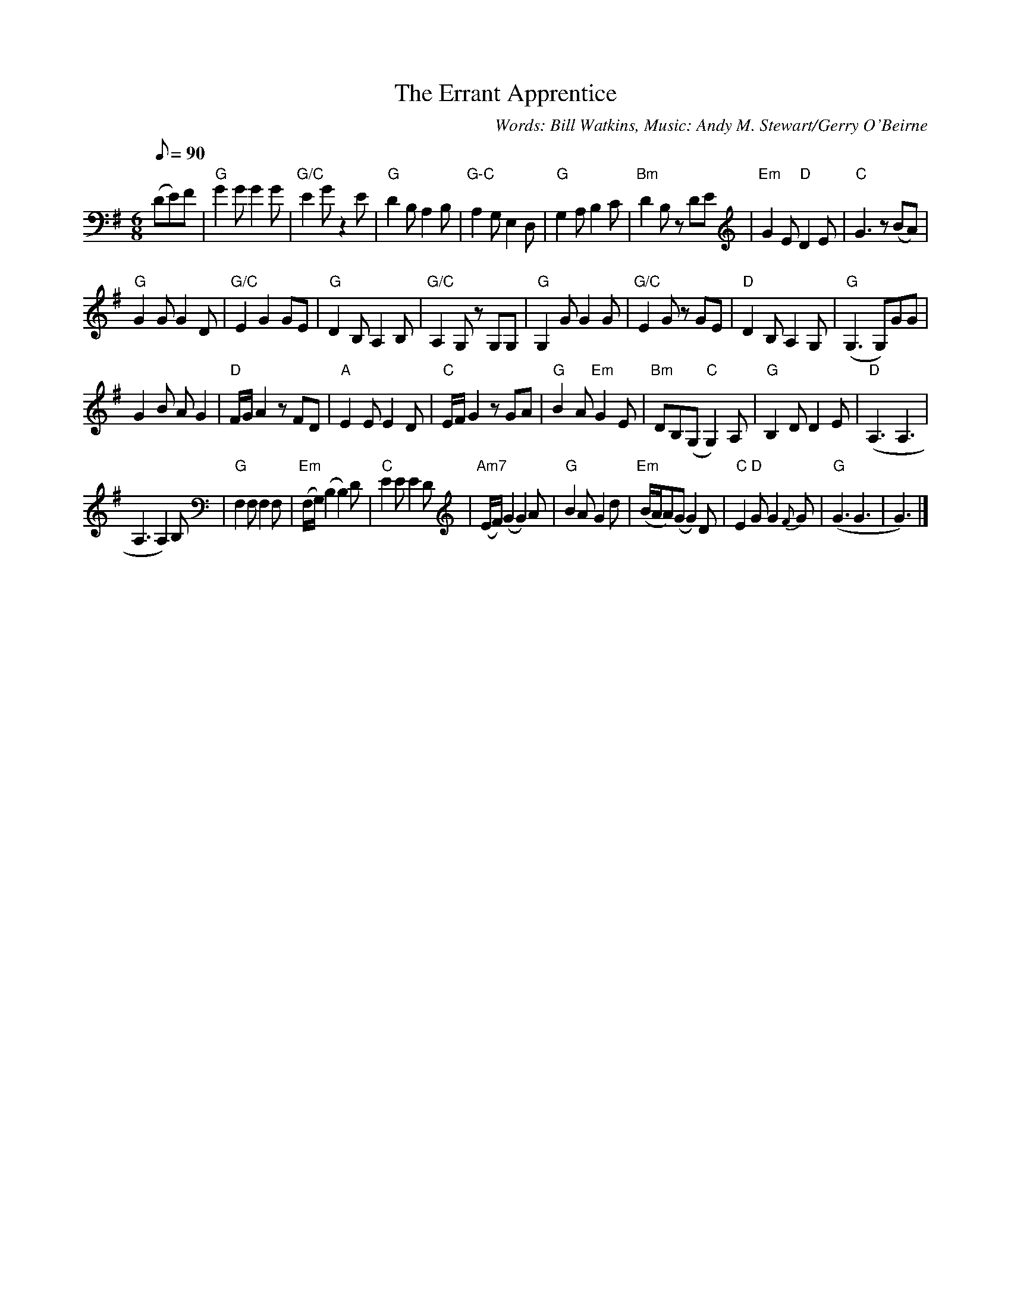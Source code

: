 X: 1
T:The Errant Apprentice
M:6/8
L:1/8
Q:90
S:Found at andymstewart.com Feb 5 2008.
C:Words: Bill Watkins, Music: Andy M. Stewart/Gerry O'Beirne
K:G
(DE)F |\
"G"G2 G G2 G | "G/C"E2 G z2 E | "G"D2 B, A,2 B, | "G-C"A,2 G, E,2 D, |\
"G" G,2 A, B,2 C | "Bm" D2 B, z DE | "Em" G2 E "D" D2 E | "C"G3 z (BA) |
"G"G2 G G2 D | "G/C"E2 G2 GE | "G"D2 B, A,2 B, | "G/C"A,2 G, z G,G, |\
"G"G,2 G G2 G | "G/C"E2 G z GE | "D"D2 B, A,2 G, | "G"(G,3G,)GG |
G2 B A G2 | "D"F/2G/2 A2 z FD | "A"E2E E2 D | "C"E/2F/2 G2 z GA |\
"G"B2 A "Em"G2 E | "Bm"DB,(G, "C"G,2) A, | "G"B,2 D D2 E | "D"(A,3 A,3 |
A,3 A,2) B, | "G"F,2 F, F,2 F, | "Em"(F,/2G,/2) (B,2 B,2) D | "C"E2 E E2 D |\
"Am7"(E/2F/2) (G2 G2) A | "G"B2 A G2 d | "Em"(B/2A/2A)(G G2) D | "C"E2 "D"G G2 {F}G |\
"G"(G3 G3 | G3) |]
